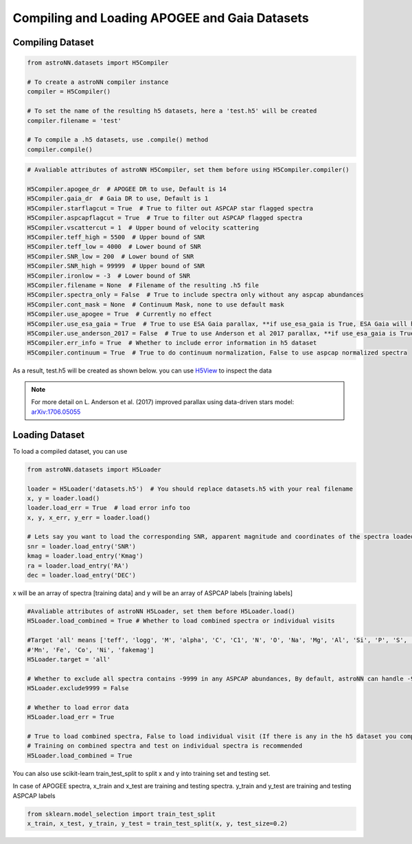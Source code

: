 
Compiling and Loading APOGEE and Gaia Datasets
===============================================

Compiling Dataset
----------------------
.. code-block:: python

    from astroNN.datasets import H5Compiler

    # To create a astroNN compiler instance
    compiler = H5Compiler()

    # To set the name of the resulting h5 datasets, here a 'test.h5' will be created
    compiler.filename = 'test'

    # To compile a .h5 datasets, use .compile() method
    compiler.compile()


.. code-block:: python
	
    # Avaliable attributes of astroNN H5Compiler, set them before using H5Compiler.compiler()

    H5Compiler.apogee_dr  # APOGEE DR to use, Default is 14
    H5Compiler.gaia_dr  # Gaia DR to use, Default is 1
    H5Compiler.starflagcut = True  # True to filter out ASPCAP star flagged spectra
    H5Compiler.aspcapflagcut = True  # True to filter out ASPCAP flagged spectra
    H5Compiler.vscattercut = 1  # Upper bound of velocity scattering
    H5Compiler.teff_high = 5500  # Upper bound of SNR
    H5Compiler.teff_low = 4000  # Lower bound of SNR
    H5Compiler.SNR_low = 200  # Lower bound of SNR
    H5Compiler.SNR_high = 99999  # Upper bound of SNR
    H5Compiler.ironlow = -3  # Lower bound of SNR
    H5Compiler.filename = None  # Filename of the resulting .h5 file
    H5Compiler.spectra_only = False  # True to include spectra only without any aspcap abundances
    H5Compiler.cont_mask = None  # Continuum Mask, none to use default mask
    H5Compiler.use_apogee = True  # Currently no effect
    H5Compiler.use_esa_gaia = True  # True to use ESA Gaia parallax, **if use_esa_gaia is True, ESA Gaia will has priority over Anderson 2017**
    H5Compiler.use_anderson_2017 = False  # True to use Anderson et al 2017 parallax, **if use_esa_gaia is True, ESA Gaia will has priority**
    H5Compiler.err_info = True  # Whether to include error information in h5 dataset
    H5Compiler.continuum = True  # True to do continuum normalization, False to use aspcap normalized spectra

As a result, test.h5 will be created as shown below. you can use H5View_ to inspect the data

.. image:: h5_example.png

.. note:: For more detail on L. Anderson et al. (2017) improved parallax using data-driven stars model: `arXiv:1706.05055`_


Loading Dataset
----------------------

To load a compiled dataset, you can use 

.. code-block:: python

    from astroNN.datasets import H5Loader

    loader = H5Loader('datasets.h5')  # You should replace datasets.h5 with your real filename
    x, y = loader.load()
    loader.load_err = True  # load error info too
    x, y, x_err, y_err = loader.load()

    # Lets say you want to load the corresponding SNR, apparent magnitude and coordinates of the spectra loaded previously
    snr = loader.load_entry('SNR')
    kmag = loader.load_entry('Kmag')
    ra = loader.load_entry('RA')
    dec = loader.load_entry('DEC')

x will be an array of spectra [training data] and y will be an array of ASPCAP labels [training labels]

.. code-block:: python

    #Avaliable attributes of astroNN H5Loader, set them before H5Loader.load()
    H5Loader.load_combined = True # Whether to load combined spectra or individual visits

    #Target 'all' means ['teff', 'logg', 'M', 'alpha', 'C', 'C1', 'N', 'O', 'Na', 'Mg', 'Al', 'Si', 'P', 'S', 'K', 'Ca', 'Ti', 'Ti2', 'V', 'Cr',
    #'Mn', 'Fe', 'Co', 'Ni', 'fakemag']
    H5Loader.target = 'all'
	
    # Whether to exclude all spectra contains -9999 in any ASPCAP abundances, By default, astroNN can handle -9999 in training data
    H5Loader.exclude9999 = False

    # Whether to load error data
    H5Loader.load_err = True

    # True to load combined spectra, False to load individual visit (If there is any in the h5 dataset you compiled)
    # Training on combined spectra and test on individual spectra is recommended
    H5Loader.load_combined = True

You can also use scikit-learn train_test_split to split x and y into training set and testing set.

In case of APOGEE spectra, x_train and x_test are training and testing spectra. y_train and y_test are training and testing ASPCAP labels

.. code-block:: python
	
    from sklearn.model_selection import train_test_split
    x_train, x_test, y_train, y_test = train_test_split(x, y, test_size=0.2)

.. _H5View: https://www.hdfgroup.org/downloads/hdfview/
.. _arXiv:1706.05055: https://arxiv.org/abs/1706.05055